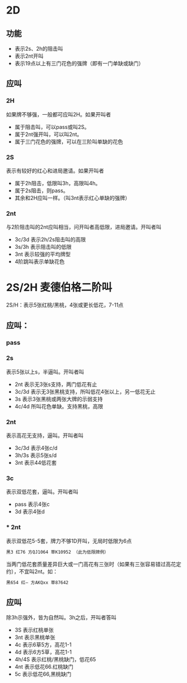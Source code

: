 * 2D

** 功能
- 表示2s、2h的阻击叫
- 表示2nt开叫
- 表示19点以上有三门花色的强牌（即有一门单缺或缺门）
** 应叫

*** 2H
如果牌不够强，一般都可应叫2H。如果开叫者

- 属于阻击叫，可以pass或叫2S。
- 属于2nt强开叫，可以叫2nt。
- 属于三门花色的强牌，可以在三阶叫单缺的花色

*** 2S

表示有较好的红心和进局邀请。如果开叫者

- 属于2h阻击，低限叫3h，高限叫4h。
- 属于2s阻击，则pass。
- 其余和2H应叫一样。（叫3nt表示红心单缺的强牌）

*** 2nt

与2阶阻击叫的2nt应叫相当，问开叫者高低限，进局邀请。开叫者叫

- 3c/3d 表示2h/2s阻击叫的高限
- 3s/3h 表示阻击叫的低限
- 3nt 表示较强的平均牌型
- 4阶跳叫表示单缺花色
* 2S/2H 麦德伯格二阶叫

2S/H：表示5张红桃/黑桃，4张或更长低花，7-11点

** 应叫：

*** pass
*** 2s

表示5张以上s，半逼叫。开叫者叫

- 2nt 表示无3张s支持，两门低花有止
- 3c/3d 表示无3张黑桃支持，所叫低花4张以上，另一低花无止
- 3s 表示3张黑桃或两张大牌的示弱支持
- 4c/4d 所叫花色单缺。支持黑桃，高限
*** 2nt

表示高花无支持，逼叫。开叫者叫

- 3c/3d 表示4张c/d
- 3h/3s 表示5张s/d
- 3nt 表示44低花套
*** 3c
表示双低花套，逼叫。开叫者叫

- pass 表示4张c
- 3d 表示4张d

*** * 2nt

表示双低花5-5套，牌力不够1D开叫，无局时低限为6点
#+begin_src sh
黑3 红76 方QJ1064 草K10952 （此为低限牌例）
#+end_src

当两门低花套质量差异巨大或一门高花有三张时（如果有三张容易错过高花定约），不宜叫2nt。如：

#+begin_src sh
黑654 红— 方AKQxx 草87642
#+end_src

** 应叫

除3h示强外，皆为自然叫。3h之后，开叫者答叫

- 3S 表示红桃单张
- 3nt 表示黑桃单张
- 4c 表示6草5方，高花1-1
- 4d 表示6方5草，高花1-1
- 4h/4S 表示红桃/黑桃缺门，低花65
- 4nt 表示低花66.红桃缺门
- 5c 表示低花66,黑桃缺门
